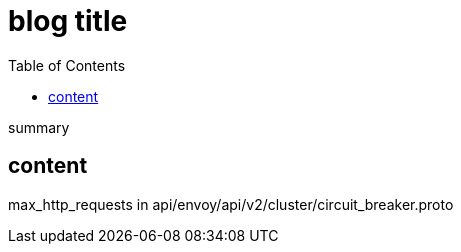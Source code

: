 ////
title: "Istio Http2 Circuit Breaker"
date: 2020-03-23T22:05:48+08:00
draft: true
////

= blog title
// https://github.com/asciidoctor/asciidoctor.org/blob/master/docs/_includes/listing-wrap.adoc
// https://asciidoctor.org/docs/user-manual/#to-wrap-or-to-scroll
:prewrap!:
:toc:
:experimental:
:icons: font

summary

// <!--more-->

== content

max_http_requests in api/envoy/api/v2/cluster/circuit_breaker.proto

